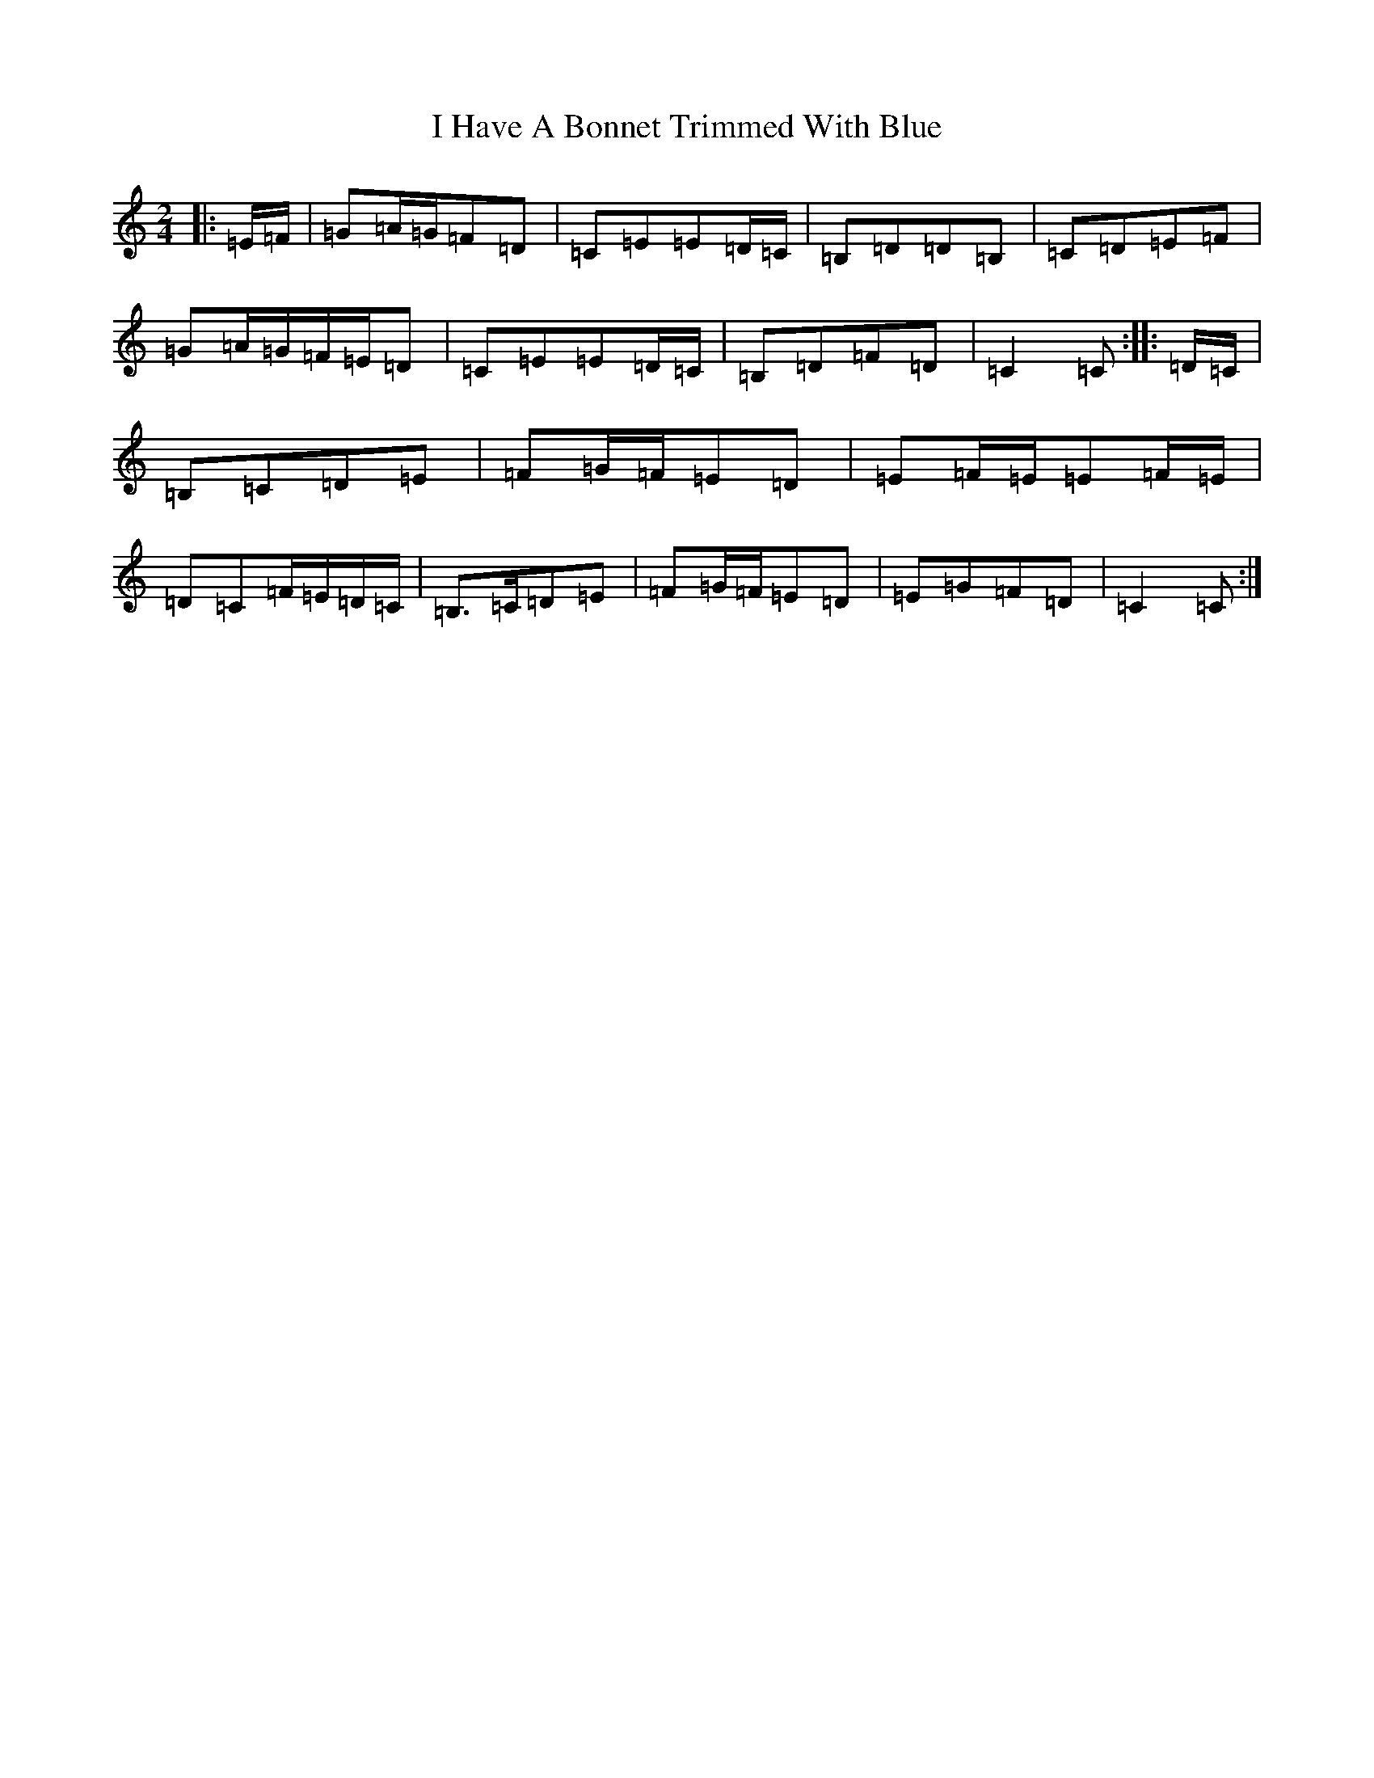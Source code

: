 X: 17319
T: I Have A Bonnet Trimmed With Blue
S: https://thesession.org/tunes/3853#setting3853
R: polka
M:2/4
L:1/8
K: C Major
|:=E/2=F/2|=G=A/2=G/2=F=D|=C=E=E=D/2=C/2|=B,=D=D=B,|=C=D=E=F|=G=A/2=G/2=F/2=E/2=D|=C=E=E=D/2=C/2|=B,=D=F=D|=C2=C:||:=D/2=C/2|=B,=C=D=E|=F=G/2=F/2=E=D|=E=F/2=E/2=E=F/2=E/2|=D=C=F/2=E/2=D/2=C/2|=B,>=C=D=E|=F=G/2=F/2=E=D|=E=G=F=D|=C2=C:|
